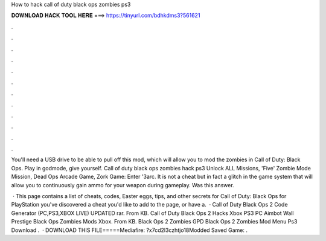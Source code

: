 How to hack call of duty black ops zombies ps3



𝐃𝐎𝐖𝐍𝐋𝐎𝐀𝐃 𝐇𝐀𝐂𝐊 𝐓𝐎𝐎𝐋 𝐇𝐄𝐑𝐄 ===> https://tinyurl.com/bdhkdms3?561621



.



.



.



.



.



.



.



.



.



.



.



.

You'll need a USB drive to be able to pull off this mod, which will allow you to mod the zombies in Call of Duty: Black Ops. Play in godmode, give yourself. Call of duty black ops zombies hack ps3 Unlock ALL Missions, 'Five' Zombie Mode Mission, Dead Ops Arcade Game, Zork Game: Enter '3arc. It is not a cheat but in fact a glitch in the game system that will allow you to continuously gain ammo for your weapon during gameplay. Was this answer.

 · This page contains a list of cheats, codes, Easter eggs, tips, and other secrets for Call of Duty: Black Ops for PlayStation  you've discovered a cheat you'd like to add to the page, or have a.  · Call of Duty Black Ops 2 Code Generator (PC,PS3,XBOX LIVE) UPDATED rar. From  KB. Call of Duty Black Ops 2 Hacks Xbox PS3 PC Aimbot Wall Prestige  Black Ops Zombies Mods Xbox. From  KB. Black Ops 2 Zombies GPD  Black Ops 2 Zombies Mod Menu Ps3 Download .  · DOWNLOAD THIS FILE=====Mediafire: ?x7cd2l3czhtjo18Modded Saved Game: .
